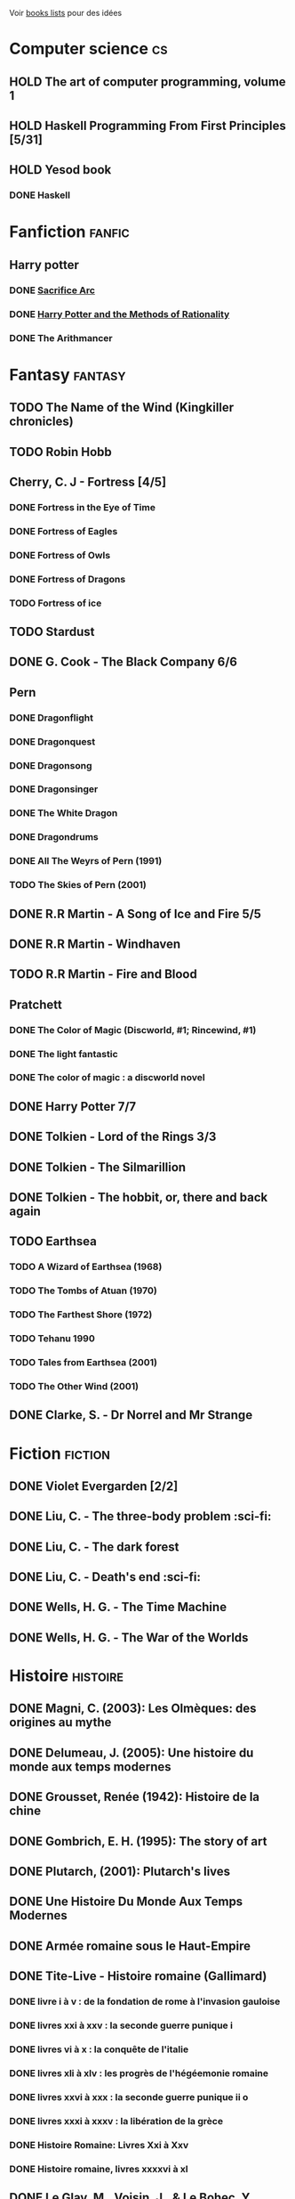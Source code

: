 Voir [[file:books-lists][books lists]] pour des idées
* Computer science :cs:
** HOLD The art of computer programming, volume 1
** HOLD Haskell Programming From First Principles [5/31]
** HOLD Yesod book
*** DONE Haskell
CLOSED: [2023-01-30 Mon 12:04]
* Fanfiction :fanfic:
** Harry potter
:PROPERTIES:
:CATEGORY: harry potter
:END:
*** DONE [[file:notes/reviews/sacrifice_arc.org][Sacrifice Arc]]
*** DONE [[file:notes/reviews/arithmancer.org][Harry Potter and the Methods of Rationality]]
*** DONE The Arithmancer

* Fantasy :fantasy:
** TODO The Name of the Wind (Kingkiller chronicles)
** TODO Robin Hobb
** Cherry, C. J - Fortress [4/5]
*** DONE Fortress in the Eye of Time
*** DONE Fortress of Eagles
*** DONE Fortress of Owls
*** DONE Fortress of Dragons
*** TODO Fortress of ice
** TODO Stardust
** DONE G. Cook - The Black Company 6/6
** Pern
*** DONE Dragonflight
*** DONE Dragonquest
*** DONE Dragonsong
*** DONE Dragonsinger
*** DONE The White Dragon
*** DONE Dragondrums
*** DONE All The Weyrs of Pern (1991)
CLOSED: [2023-01-22 Sun 22:45]
*** TODO The Skies of Pern (2001)
** DONE R.R Martin - A Song of Ice and Fire 5/5
** DONE R.R Martin - Windhaven
** TODO R.R Martin - Fire and Blood
** Pratchett
*** DONE The Color of Magic (Discworld, #1; Rincewind, #1)
*** DONE The light fantastic
*** DONE The color of magic : a discworld novel
** DONE Harry Potter 7/7
** DONE Tolkien - Lord of the Rings 3/3
** DONE Tolkien - The Silmarillion
** DONE Tolkien - The hobbit, or, there and back again
** TODO Earthsea
*** TODO A Wizard of Earthsea (1968)
*** TODO The Tombs of Atuan (1970)
*** TODO The Farthest Shore (1972)
*** TODO Tehanu 1990
*** TODO Tales from Earthsea (2001)
*** TODO The Other Wind (2001)

** DONE Clarke, S. - Dr Norrel and Mr Strange

* Fiction :fiction:
** DONE Violet Evergarden [2/2]
** DONE Liu, C. - The three-body problem :sci-fi:
** DONE Liu, C. - The dark forest
** DONE Liu, C. - Death's end :sci-fi:
** DONE Wells, H. G. - The Time Machine
** DONE Wells, H. G. - The War of the Worlds

* Histoire :histoire:
** DONE Magni, C. (2003): Les Olmèques: des origines au mythe
** DONE Delumeau, J. (2005): Une histoire du monde aux temps modernes
** DONE Grousset, Renée (1942): Histoire de la chine
** DONE Gombrich, E. H. (1995): The story of art
** DONE Plutarch, (2001): Plutarch's lives
** DONE Une Histoire Du Monde Aux Temps Modernes
** DONE Armée romaine sous le Haut-Empire
** DONE Tite-Live - Histoire romaine (Gallimard)

*** DONE livre i à v : de la fondation de rome à l'invasion gauloise
*** DONE livres xxi à xxv : la seconde guerre punique i
*** DONE livres vi à x : la conquête de l'italie
*** DONE livres xli à xlv : les progrès de l'hégéemonie romaine
*** DONE livres xxvi à xxx : la seconde guerre punique ii o
*** DONE livres xxxi à xxxv : la libération de la grèce
*** DONE Histoire Romaine: Livres Xxi à Xxv
*** DONE Histoire romaine, livres xxxxvi à xl
** DONE Le Glay, M., Voisin, J., & Le Bohec, Y. (1991): Histoire romaine
** DONE Polybe: Histoire
** STRT [#A] Oxford history of Ancient Egypt
** DONE Croisades et Orient latin - XIe-XIVe siècle

* Horror :horror:
** DONE Pride and Prejudice and Zombies by Jane Austen
** DONE At the mountains of madness the definitive edition

* La pleiade :la_pleiade:
** DONE Le coran
** HOLD Rabelais
*** DONE Gargantua
*** DONE Pantagruel
*** DONE Tiers livre
CLOSED: [2023-02-03 Fri 21:45]
** DONE Duby, [[file:books/duby.md][Oeuvres]]
** DONE [[file:books/homere.md][Homère, Iliade -- Odyssée]]
** DONE Hugo, [[file:books/travailleurs_de_la_mer.md][Les Travailleurs de la mer]] -- [[file:books/notre_dame_de_paris.md][Notre-Dame de Paris]]
** DONE [[file:books/graal.md][Le Livre du Graal]] [3/3]
** DONE [[file:milles_et_une_nuits.md][Les Mille Et Une Nuits]] [3/3]
** DONE [[file:books/guerre_et_paix.md][Tolstoi, Guerre et paix]]
* Litterature :litterature:
** TODO Atlas Shrugged
** TODO Beowulf (Michael Alexander translation)
** TODO Catch 22
** DONE A tale of two cities
** DONE Belle du seigneur
** DONE Candide
** DONE Crime and punishment
** DONE Cyrano de bergerac
** DONE Dubliners
** DONE Foucault's pendulum
** DONE Germinal
** DONE I, Claudius
** DONE Illusions : The Adventures of a Reluctant Messiah
** DONE Jane Eyre
** DONE La peste
** DONE Le Petit Prince
** DONE Lolita
** DONE Pride and Prejudice (J. Austen)
** DONE Si c'est un homme
** DONE The fall of the house of usher
** DONE The hound of the baskervilles
** DONE The name of the rose

* Math
:PROPERTIES:
:CATEGORY: math
:END:
** HOLD Gowers, T. (2010): The princeton companion to mathematics
** STRT The elements of statistical learning (217) [1/2]
Texte de référence pour classification, machine
*** DONE 1. Intro
*** STRT 2
Relu jusque "curse of dimensionality"
2.4  non clair, à relire
* Medecine
** TODO Cecil-Goldman (26th edition)
*** Renal and Genitourinary Diseases 1.
- [-] 106 Approach to the Patient with Renal Disease
- [-] 107 Structure and Function of the Kidneys
- [-] 112 Acute Kidney Injury
*** Infectious Diseases
- [-] 318 Candidiasis
*** Neurology Disease
- [-] Chapter 369 Psychiatric Disorders in Medical Practice
** TODO Auerbach's wilderness medecine
*** Mountain Medicine
**** STRT Chapter 1 High-Altitude Physiology
**** STRT Chapter 2 High-Altitude Medicine and Pathophysiology
**** STRT Chapter 4 Avalanches
**** STRT Chapter 5 Lightning-Related Injuries and Safety
*** Cold and Heat
**** STRT Chapter 13 Clinical Management of Heat-Related Illnesses
*** Trauma
**** STRT Wilderness traumau and surgical emergencies
** STRT Biochemical pathways
Survolé jusque 2.2.2
** STRT Guyton physiology
*** STRT 31. Acide-base regulation

* Philosophy :philosophy:
** STRT A History of Western Philosophy

* Science :science:
** TODO IPPC : Summary for policymaker
** TODO The Feynman Lectures on Physics

* Thriller
  :PROPERTIES:
  :CATEGORY: thriller
  :END:
** DONE The Lost Apothecary
